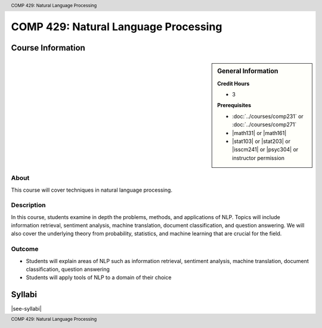 .. header:: COMP 429: Natural Language Processing
.. footer:: COMP 429: Natural Language Processing

.. index::
    Natural Language Processing
    COMP 429
    Graduate

######################################################
COMP 429: Natural Language Processing
######################################################

******************
Course Information
******************

.. sidebar:: General Information

    **Credit Hours**

    * 3

    **Prerequisites**

    * :doc:`../courses/comp231` or :doc:`../courses/comp271`
    * |math131| or |math161|
    * |stat103| or |stat203| or |isscm241| or |psyc304| or instructor permission

About
=====

This course will cover techniques in natural language processing.

Description
===========



In this course, students examine in depth the problems, methods, and applications of NLP. Topics will include information retrieval, sentiment analysis, machine translation, document classification, and question answering. We will also cover the underlying theory from probability, statistics, and machine learning that are crucial for the field.

Outcome
=======

* Students will explain areas of NLP such as information retrieval, sentiment analysis, machine translation, document classification, question answering
* Students will apply tools of NLP to a domain of their choice

*******
Syllabi
*******

|see-syllabi|
